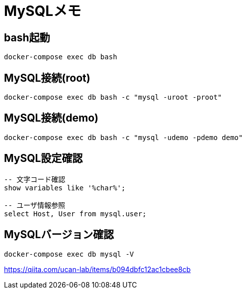 = MySQLメモ

== bash起動
[source]
----
docker-compose exec db bash
----


== MySQL接続(root)
[source]
----
docker-compose exec db bash -c "mysql -uroot -proot"
----


== MySQL接続(demo)
[source]
----
docker-compose exec db bash -c "mysql -udemo -pdemo demo"
----


== MySQL設定確認
----
-- 文字コード確認
show variables like '%char%';

-- ユーザ情報参照
select Host, User from mysql.user;
----


== MySQLバージョン確認
[source]
----
docker-compose exec db mysql -V
----


https://qiita.com/ucan-lab/items/b094dbfc12ac1cbee8cb
